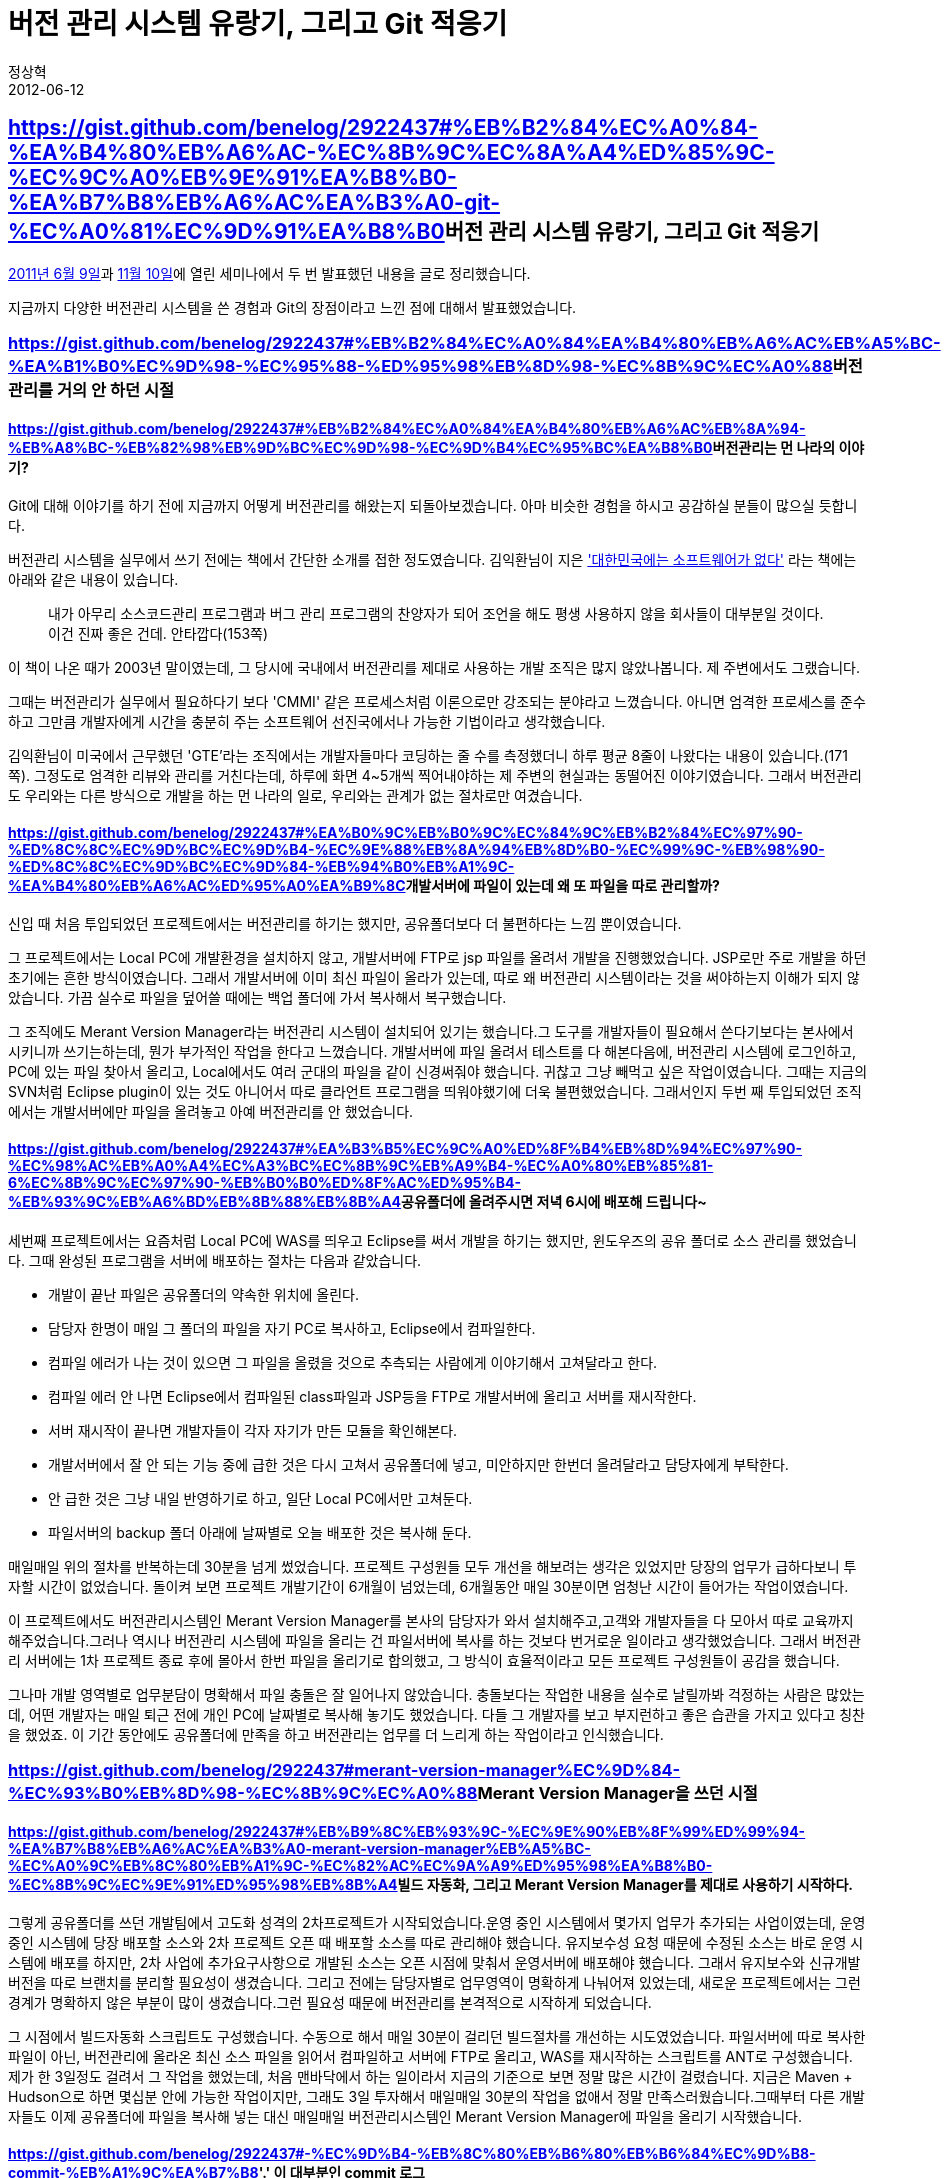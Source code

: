 = 버전 관리 시스템 유랑기, 그리고 Git 적응기
정상혁
2012-06-12
:jbake-type: post
:jbake-status: published
:jbake-tags: git,svn
:jabke-rootpath: /
:rootpath: /
:content.rootpath: /
:idprefix:

== https://gist.github.com/benelog/2922437#%EB%B2%84%EC%A0%84-%EA%B4%80%EB%A6%AC-%EC%8B%9C%EC%8A%A4%ED%85%9C-%EC%9C%A0%EB%9E%91%EA%B8%B0-%EA%B7%B8%EB%A6%AC%EA%B3%A0-git-%EC%A0%81%EC%9D%91%EA%B8%B0[]버전 관리 시스템 유랑기, 그리고 Git 적응기

http://onoffmix.com/event/3101[2011년 6월 9일]과 http://onoffmix.com/event/4190[11월 10일]에 열린 세미나에서 두 번 발표했던 내용을 글로 정리했습니다.

지금까지 다양한 버전관리 시스템을 쓴 경험과 Git의 장점이라고 느낀 점에 대해서 발표했었습니다.

=== https://gist.github.com/benelog/2922437#%EB%B2%84%EC%A0%84%EA%B4%80%EB%A6%AC%EB%A5%BC-%EA%B1%B0%EC%9D%98-%EC%95%88-%ED%95%98%EB%8D%98-%EC%8B%9C%EC%A0%88[]버전관리를 거의 안 하던 시절

==== https://gist.github.com/benelog/2922437#%EB%B2%84%EC%A0%84%EA%B4%80%EB%A6%AC%EB%8A%94-%EB%A8%BC-%EB%82%98%EB%9D%BC%EC%9D%98-%EC%9D%B4%EC%95%BC%EA%B8%B0[]버전관리는 먼 나라의 이야기?

Git에 대해 이야기를 하기 전에 지금까지 어떻게 버전관리를 해왔는지 되돌아보겠습니다. 아마 비슷한 경험을 하시고 공감하실 분들이 많으실 듯합니다.

버전관리 시스템을 실무에서 쓰기 전에는 책에서 간단한 소개를 접한 정도였습니다. 김익환님이 지은 http://www.yes24.com/24/goods/416619['대한민국에는 소프트웨어가 없다'] 라는 책에는 아래와 같은 내용이 있습니다.

____
내가 아무리 소스코드관리 프로그램과 버그 관리 프로그램의 찬양자가 되어 조언을 해도 평생 사용하지 않을 회사들이 대부분일 것이다. 이건 진짜 좋은 건데. 안타깝다(153쪽)
____

이 책이 나온 때가 2003년 말이였는데, 그 당시에 국내에서 버전관리를 제대로 사용하는 개발 조직은 많지 않았나봅니다. 제 주변에서도 그랬습니다.

그때는 버전관리가 실무에서 필요하다기 보다 'CMMI' 같은 프로세스처럼 이론으로만 강조되는 분야라고 느꼈습니다. 아니면 엄격한 프로세스를 준수하고 그만큼 개발자에게 시간을 충분히 주는 소프트웨어 선진국에서나 가능한 기법이라고 생각했습니다.

김익환님이 미국에서 근무했던 'GTE'라는 조직에서는 개발자들마다 코딩하는 줄 수를 측정했더니 하루 평균 8줄이 나왔다는 내용이 있습니다.(171쪽). 그정도로 엄격한 리뷰와 관리를 거친다는데, 하루에 화면 4~5개씩 찍어내야하는 제 주변의 현실과는 동떨어진 이야기였습니다. 그래서 버전관리도 우리와는 다른 방식으로 개발을 하는 먼 나라의 일로, 우리와는 관계가 없는 절차로만 여겼습니다.

==== https://gist.github.com/benelog/2922437#%EA%B0%9C%EB%B0%9C%EC%84%9C%EB%B2%84%EC%97%90-%ED%8C%8C%EC%9D%BC%EC%9D%B4-%EC%9E%88%EB%8A%94%EB%8D%B0-%EC%99%9C-%EB%98%90-%ED%8C%8C%EC%9D%BC%EC%9D%84-%EB%94%B0%EB%A1%9C-%EA%B4%80%EB%A6%AC%ED%95%A0%EA%B9%8C[]개발서버에 파일이 있는데 왜 또 파일을 따로 관리할까?

신입 때 처음 투입되었던 프로젝트에서는 버전관리를 하기는 했지만, 공유폴더보다 더 불편하다는 느낌 뿐이였습니다.

그 프로젝트에서는 Local PC에 개발환경을 설치하지 않고, 개발서버에 FTP로 jsp 파일를 올려서 개발을 진행했었습니다. JSP로만 주로 개발을 하던 초기에는 흔한 방식이였습니다. 그래서 개발서버에 이미 최신 파일이 올라가 있는데, 따로 왜 버전관리 시스템이라는 것을 써야하는지 이해가 되지 않았습니다. 가끔 실수로 파일을 덮어쓸 때에는 백업 폴더에 가서 복사해서 복구했습니다.

그 조직에도 Merant Version Manager라는 버전관리 시스템이 설치되어 있기는 했습니다.그 도구를 개발자들이 필요해서 쓴다기보다는 본사에서 시키니까 쓰기는하는데, 뭔가 부가적인 작업을 한다고 느꼈습니다. 개발서버에 파일 올려서 테스트를 다 해본다음에, 버전관리 시스템에 로그인하고, PC에 있는 파일 찾아서 올리고, Local에서도 여러 군대의 파일을 같이 신경써줘야 했습니다. 귀찮고 그냥 빼먹고 싶은 작업이였습니다. 그때는 지금의 SVN처럼 Eclipse plugin이 있는 것도 아니어서 따로 클라언트 프로그램을 띄워야했기에 더욱 불편했었습니다. 그래서인지 두번 째 투입되었던 조직에서는 개발서버에만 파일을 올려놓고 아예 버전관리를 안 했었습니다.

==== https://gist.github.com/benelog/2922437#%EA%B3%B5%EC%9C%A0%ED%8F%B4%EB%8D%94%EC%97%90-%EC%98%AC%EB%A0%A4%EC%A3%BC%EC%8B%9C%EB%A9%B4-%EC%A0%80%EB%85%81-6%EC%8B%9C%EC%97%90-%EB%B0%B0%ED%8F%AC%ED%95%B4-%EB%93%9C%EB%A6%BD%EB%8B%88%EB%8B%A4[]공유폴더에 올려주시면 저녁 6시에 배포해 드립니다~

세번째 프로젝트에서는 요즘처럼 Local PC에 WAS를 띄우고 Eclipse를 써서 개발을 하기는 했지만, 윈도우즈의 공유 폴더로 소스 관리를 했었습니다. 그때 완성된 프로그램을 서버에 배포하는 절차는 다음과 같았습니다.

* 개발이 끝난 파일은 공유폴더의 약속한 위치에 올린다.
* 담당자 한명이 매일 그 폴더의 파일을 자기 PC로 복사하고, Eclipse에서 컴파일한다.
* 컴파일 에러가 나는 것이 있으면 그 파일을 올렸을 것으로 추측되는 사람에게 이야기해서 고쳐달라고 한다.
* 컴파일 에러 안 나면 Eclipse에서 컴파일된 class파일과 JSP등을 FTP로 개발서버에 올리고 서버를 재시작한다.
* 서버 재시작이 끝나면 개발자들이 각자 자기가 만든 모듈을 확인해본다.
* 개발서버에서 잘 안 되는 기능 중에 급한 것은 다시 고쳐서 공유폴더에 넣고, 미안하지만 한번더 올려달라고 담당자에게 부탁한다.
* 안 급한 것은 그냥 내일 반영하기로 하고, 일단 Local PC에서만 고쳐둔다.
* 파일서버의 backup 폴더 아래에 날짜별로 오늘 배포한 것은 복사해 둔다.

매일매일 위의 절차를 반복하는데 30분을 넘게 썼었습니다. 프로젝트 구성원들 모두 개선을 해보려는 생각은 있었지만 당장의 업무가 급하다보니 투자할 시간이 없었습니다. 돌이켜 보면 프로젝트 개발기간이 6개월이 넘었는데, 6개월동안 매일 30분이면 엄청난 시간이 들어가는 작업이였습니다.

이 프로젝트에서도 버전관리시스템인 Merant Version Manager를 본사의 담당자가 와서 설치해주고,고객와 개발자들을 다 모아서 따로 교육까지 해주었습니다.그러나 역시나 버전관리 시스템에 파일을 올리는 건 파일서버에 복사를 하는 것보다 번거로운 일이라고 생각했었습니다. 그래서 버전관리 서버에는 1차 프로젝트 종료 후에 몰아서 한번 파일을 올리기로 합의했고, 그 방식이 효율적이라고 모든 프로젝트 구성원들이 공감을 했습니다.

그나마 개발 영역별로 업무분담이 명확해서 파일 충돌은 잘 일어나지 않았습니다. 충돌보다는 작업한 내용을 실수로 날릴까봐 걱정하는 사람은 많았는데, 어떤 개발자는 매일 퇴근 전에 개인 PC에 날짜별로 복사해 놓기도 했었습니다. 다들 그 개발자를 보고 부지런하고 좋은 습관을 가지고 있다고 칭찬을 했었죠. 이 기간 동안에도 공유폴더에 만족을 하고 버전관리는 업무를 더 느리게 하는 작업이라고 인식했습니다.

=== https://gist.github.com/benelog/2922437#merant-version-manager%EC%9D%84-%EC%93%B0%EB%8D%98-%EC%8B%9C%EC%A0%88[]Merant Version Manager을 쓰던 시절

==== https://gist.github.com/benelog/2922437#%EB%B9%8C%EB%93%9C-%EC%9E%90%EB%8F%99%ED%99%94-%EA%B7%B8%EB%A6%AC%EA%B3%A0-merant-version-manager%EB%A5%BC-%EC%A0%9C%EB%8C%80%EB%A1%9C-%EC%82%AC%EC%9A%A9%ED%95%98%EA%B8%B0-%EC%8B%9C%EC%9E%91%ED%95%98%EB%8B%A4[]빌드 자동화, 그리고 Merant Version Manager를 제대로 사용하기 시작하다.

그렇게 공유폴더를 쓰던 개발팀에서 고도화 성격의 2차프로젝트가 시작되었습니다.운영 중인 시스템에서 몇가지 업무가 추가되는 사업이였는데, 운영 중인 시스템에 당장 배포할 소스와 2차 프로젝트 오픈 때 배포할 소스를 따로 관리해야 했습니다. 유지보수성 요청 때문에 수정된 소스는 바로 운영 시스템에 배포를 하지만, 2차 사업에 추가요구사항으로 개발된 소스는 오픈 시점에 맞춰서 운영서버에 배포해야 했습니다. 그래서 유지보수와 신규개발 버전을 따로 브랜치를 분리할 필요성이 생겼습니다. 그리고 전에는 담당자별로 업무영역이 명확하게 나눠어져 있었는데, 새로운 프로젝트에서는 그런 경계가 명확하지 않은 부분이 많이 생겼습니다.그런 필요성 때문에 버전관리를 본격적으로 시작하게 되었습니다.

그 시점에서 빌드자동화 스크립트도 구성했습니다. 수동으로 해서 매일 30분이 걸리던 빌드절차를 개선하는 시도였었습니다. 파일서버에 따로 복사한 파일이 아닌, 버전관리에 올라온 최신 소스 파일을 읽어서 컴파일하고 서버에 FTP로 올리고, WAS를 재시작하는 스크립트를 ANT로 구성했습니다. 제가 한 3일정도 걸려서 그 작업을 했었는데, 처음 맨바닥에서 하는 일이라서 지금의 기준으로 보면 정말 많은 시간이 걸렸습니다. 지금은 Maven + Hudson으로 하면 몇십분 안에 가능한 작업이지만, 그래도 3일 투자해서 매일매일 30분의 작업을 없애서 정말 만족스러웠습니다.그때부터 다른 개발자들도 이제 공유폴더에 파일을 복사해 넣는 대신 매일매일 버전관리시스템인 Merant Version Manager에 파일을 올리기 시작했습니다.

==== https://gist.github.com/benelog/2922437#-%EC%9D%B4-%EB%8C%80%EB%B6%80%EB%B6%84%EC%9D%B8-commit-%EB%A1%9C%EA%B7%B8[]'.' 이 대부분인 commit 로그

이 단계부터는 단순하게 파일시스템으로 백업을 하는 시대는 지났지만, 버전관리를 깊이 있게 사용하지는 못했습니다.그때 대부분의 커밋로그를 보면 점하나 (.)만 찍은 것이 많았습니다. 아무런 내용을 안 쓰면 입력하라고 메시지가 나오니까 그 걸 피하려고 넣은 문자가 '.'점이였습니다. 시스템을 운영하고, 담당자가 바뀌고, 업무 규칙이 바뀌어갈수록 버전관리 시스템에 있는 커밋로그가 정말 소중한데, 그때는 그런 걸 알지 못했습니다. SI프로젝트이다 보니 빨리 개발 다 끝내고 도망갈 생각이 먼저이지, 운영할 사람에게 도움이 되는 정보를 남겨야한다는 생각은 잘 나지 않았습니다.한참 지난 다음의 이야기지만, 불행스럽게도 제가 그 프로젝트에서 마지막까지 남아서 유지보수를 했습니다. 물론 그 덕분에 중간에 나갔으면 몰랐을 것들을 많이 느끼긴했습니다.

==== https://gist.github.com/benelog/2922437#lock-%EA%B1%B8%EA%B3%A0-%ED%87%B4%EA%B7%BC[]Lock 걸고 퇴근

제가 처음 버전관리 시스템으로 썼던 Merant Version Manager는 CVS처럼 배타적인 방식으로 파일의 소유권을 관리했었습니다. 즉, 고칠파일이 있으면 먼저 그 파일들을 'Checkout'해야 하는데, 그 상태에서는 다른 사람은 그 파일을 건드리지 못하게 됩니다. 수정이 끝난 후에 'Check in'을 하면 고친 파일이 올라가고, 다른 사람이 'Check out'을 받을 수 있는 상태로 변합니다. 그 제품의 최신 버전은 어떤지는 몰라도 당시에는 그렇게 썼었습니다.

몇번은 다른 개발자가 파일을 Checkout 해놓은 상태로 퇴근을 했는데, 급하게 파일을 고쳐야 할 때가 있었습니다. 전화해서 비밀번호를 물어보고 해결을 했는데, 나중에는 업무가 밀접하게 관련있는 사람들끼리는 비밀번호를 거의 공유하다시피 했었습니다. 그리고 Lock 걸린 파일을 수정해야 할 때도 급한 일이 아니라면 먼저 'Check out'한 사람이 다 고칠 때까지 기다렸었습니다.

그때는 그게 당연한 방식이였고, 그렇게 해야 질서가 있고 안전하다고 생각했습니다. 얼핏 SVN이 lock없이 파일을 고쳐도 된다고 듣기는 했지만, 그렇게 하면 소스가 엉켰을 때 해결이 되지 않을 위험한 방식이라고 추측했습니다. 당시에는 그 버전관리 방식에 역시나 만족을 했었습니다.

=== https://gist.github.com/benelog/2922437#svn%EC%9D%84-%EC%93%B0%EA%B8%B0-%EC%8B%9C%EC%9E%91%ED%95%98%EB%8B%A4[]SVN을 쓰기 시작하다

==== https://gist.github.com/benelog/2922437#svn-%EC%9E%85%EB%AC%B8[]SVN 입문

그러다가 직장이 바뀌어서 SVN을 쓰는 개발조직에서 일하게 되었습니다.

SVN을 특별히 공부한 적이 없었는데도 http://subclipse.tigris.org/[Subclipse]나 http://www.eclipse.org/subversive/[Subversive]같은 Eclipse plugin 덕분에 금방 적응을 했습니다. 그런 Plugin 덕분에 버전관리가 부가적인 작업이 아니고, 개발과정에 자연스럽게 녹아든다는 느낌이 들었습니다.배타적이지 않은 lock관리 방식과 'transactional'한 특성을 가진 commit 방식도 직접 써보니 더 편리한 개념이라는 것을 깨달았습니다. 가끔 Eclipse plugin의 버그나 뭔가 상태가 꼬였을 때 헤매기도 했지만, 얼마 지나지 않아 비슷한 상황에서의 문제해결에 익숙해지고, Plugin도 점점 안정화되어서 큰 불편없이 쓰게 되었습니다.

SVN을 쓰기 전까지는 이전의 버전관리 방식에 만족을 하고 있었는데, 막상 써보니 이전에는 그 불편함을 어떻게 견디었나하는 생각이 들었습니다.

==== https://gist.github.com/benelog/2922437#%EB%A8%B8%EC%A7%80%EB%8A%94-%EC%96%B8%EC%A0%9C%EB%82%98-%EB%91%90%EB%A0%A4%EC%9A%B4-%EC%9D%BC[]머지는 언제나 두려운 일

그러나 SVN에서는 브랜치 관리나 머지가 여전히 번거롭거나 두려운 일이였습니다.특히나 브랜치를 생성하고 오랫동안 유지하는 일은 정말 손이 많이 가는 일이였습니다.장기 프로젝트를 했을 때는 브랜치가 분기된 이후로 트렁크(trunk)에 반영된 사안들을 다시 브랜치로 옮기는 작업을 주기적으로 했는데, 자주 안하면 나중에 최종 머지가 두려워지고, 그렇다고 자주하기에는 시간이 많이 걸리는 작업이였습니다.

브랜치 관리와 머지를 잘하기 위해서 여러 개발팀에서 다양한 방법을 쓰고 있는 것을 보았습니다. 어떤 프로젝트에서는 일주일에 한번씩 트렁크 쪽의 이력을 가장 많이 알고 있는 사람과 브랜치를 가장 많이 수정한 사람이 같이 앉아서 작업을 했는데, 오래 걸리면 한번에 30~40분이 넘게 걸리기도 했습니다.팀에서 그런 머지작업을 많이 한 사람이 '머지 전문가'로 불리기도 했습니다. 당시 썼던 SVN버전에서는 머지한 후에 그동안의 이력이 남지 않기 때문에, 머지를 수정한 커밋 로그에는 "from revision 10244 to 10532" 와 같은 형식으로, 어디서부터 어디까지를 합쳤는지 로그를 적었습니다. 머지에 쓰는 도구도 사람마다 팀마다 다양했습니다. http://subclipse.tigris.org/[Subclipse]나 http://www.eclipse.org/subversive/[Subversive]의 메뉴를 활용하는 팀이 있었는데, 각자 개인마다 나름대로의 노하우가 있는 듯했습니다.어떤 팀에서는 그런 도구를 이용하면 오히려 실수가 많다면서 2개의 브랜치를 모두 Eclipse에서 띄운 후에 Diff로 하나하나 비교해가면서 파일도 하나하나 복사해서 가는 방식을 썼었습니다.시간이 상당히 많이걸리는 방식이였지만, 그 팀에서는 머지는 그렇게 하는게 최고라면서 상당히 만족하고 있었습니다.

오랜 노하우가 쌓인다고 해도 어떤 방식이든 여전히 실수할 여지는 많았습니다. 머지되어야할 이력이 빠져서 오류가 발생했던 경험도 있습니다.

그렇게 브랜치를 관리하는 부담이 크다보니, 규모가 큰 변경이 아니라면 왠만해서는 브랜치를 안 따고 Trunk만 사용하고 싶었습니다.그런데 개발서버에라도 언제 배포될지도 모르는 Trunk에 마음대로 커밋을 하는 것은 부담이 되는 일이였습니다. 부분적으로 잘 안 돌아가는 소스를 커밋할 수는 없으니,어느 정도 기능별로 완결된 것만 커밋을 하게 되었고, 그러다보면 커밋을 자주하지 않게 되기도 했습니다.

박재성님이 쓰신 http://www.yes24.com/24/Goods/3301419[Java 프로젝트 필수유틸리티]라는 책에서도 아래와 같이 SVN merge의 어려움에 대해서 나와있습니다.

____
SVN에서 소스 코드 머지가 어려워 브랜치를 사용하지 않고 신규 메소드를 추가하는 방식으로 변경할 수 밖에 없는 상황도발생한다. 그렇지 않아도 VCS의 사용에 반대하는 개발자들이 있는 상황에서 머지의 어려움은 개발자들을 설득하기 어렵게 한다.(307쪽)
____

위의 문단을 포함해서 이 책의 306~307쪽에는 머지를 한후 커밋 로그에 리비전 번호를 기록하는 팁이라던지, SVN에서 merge를 하다가 문제를 겪으신 분의 이야기가 나와 있습니다.( http://ahnyounghoe.tistory.com/5#comment670941[안영회님의 블로그 글에 달린 강수형님의 댓글] )

SVN의 최신버전에서는 머지를 하면 SVN에서 알아서 따로 추가적인 정보를 남기도록 개선이 되었다고는 합니다.

=== https://gist.github.com/benelog/2922437#git%EB%A5%BC-%EB%A7%9B%EB%B3%B4%EB%8B%A4[]Git를 맛보다

==== https://gist.github.com/benelog/2922437#dvcs%EC%97%90-%EB%8C%80%ED%95%9C-%EC%86%8C%EB%AC%B8%EB%A7%8C-%EB%93%A3%EB%8B%A4%EA%B0%80[]DVCS에 대한 소문만 듣다가..

그럭저럭 SVN에 만족했지만 브랜치 관리에는 다소 아쉬움이 있었던 차에, 여러 오픈소스 프로젝트들이 Git이나 Mercurial같은 분산버전관리시스템(DVCS)로 옮기어 간다는 이야기를 들었습니다.인터넷에도 분산버전관리 시스템에 대한 글들이 많이 올라왔는데, 그 중에서 http://surpreem.com/archives/51[조엘 스폴스키가 쓴 Mercurial 튜터리얼]이 인상 깊었습니다.

그래도 직접 써본적이 없으니, 어떤 점이 좋을지 막연하게 상상한 하는 정도였습니다.그러던 중 팀내부에서 진행하는 프로젝트에서 Git으로 버전관리를 하게 되면서, Git의 좋은 점들을 직접 체험하게 되었습니다.

==== https://gist.github.com/benelog/2922437#%EC%B2%B4%EA%B0%90%ED%95%9C-%EC%9E%A5%EC%A0%90[]체감한 장점

아래에 정리한 Git의 장점들은 다른 누군가가 그렇다더라.. 해서 적은 것이 아니고, 실제로 프로젝트를 하면서 솔직하게 느껴졌던 것들입니다.오랫동안 쓰다보면 이것보다 더 많은 것을 느끼겠지만, 처음 써보는 프로젝트에서는 이정도가 개발하는데 도움이 된다고 생각되었습니다.

===== https://gist.github.com/benelog/2922437#ctrlz-%ED%8C%8C%EC%9D%BC-%EB%B3%B5%EC%82%AC%EB%B3%B4%EB%8B%A4-%EC%95%88%EC%8B%AC%EC%9D%B4-%EB%90%98%EB%8A%94-local-%EB%B2%84%EC%A0%84-%EA%B4%80%EB%A6%AC[]Ctrl+Z, 파일 복사보다 안심이 되는 Local 버전 관리

개발자의 Local PC에서도 버전관리를 할 수 있다는 점은 DVCS의 대표적인 장점으로 꼽히고 있습니다.그런데 과연 그것이 꼭 필요한지, 오히려 버전관리 과정을 더 복잡하게 하지 않는지 우려하시는 분이 많고, 저도 그랬었습니다.

실제로 프로젝트를 해보니 지금까지 'Ctrl + Z'나 주석문으로 가리기, 파일복사로 해왔던 작업 중에 어떤 부분은 Local에서의 버전관리로 해결할 부분이 아니었나하는 생각이 듭니다.코드를 작성하다보면 성공의 확신이 없는 시도를 해볼 때도 있고, 시도한 것이 여의치 않았을 때 다시 돌아올 수 있는 지점을 기록하고 싶어지기도 합니다.물론 간단한 1~2줄의 수정 같은 정도는 Ctrl+Z, 주석문 등을 이용하는 것이 더 편리할 수도 있습니다. 그러나 파일의 여러 부분이 동시에 바뀌어야 하는데 나중에 되돌릴 가능성이 있다던지, 두가지 방식의 구현을 시험삼아서 같이 진행할 때는 Local에서 중간중간 commit을 하거나 브랜치를 생성하는 편이 훨씬 편리했습니다.

SVN에서는 따로 브랜치를 따고, 나중에 머지하는 일이 번거롭고 두렵기 때문에 통합할 가능성이 확실하지 않은 수정은 Local PC에서 원래의 파일을 복사본을 만들어서 수정하기도 했었습니다. 그러나 Git에서는 Local branch 생성과 이동이 빠르고 결과를 머지하는 것도 더 안정감이 있다는 느낌이 들기 때문에, Ctrl + Z,주석문 처리(//), 파일 복사로 때우던 소규모의 변경 지점 관리가 더 편해집니다.

Git을 썼던 프로젝트에서 XML파싱을 하는 모듈을 개발했었는데, JDOM과 DOM4J중에서 어떤 것이 해당 용도에 적합할지 확신이 없는 상태에서 2개의 Local branch를 만들어서 작업을 했었습니다.처음에 JDOM으로 갔다가, 마음에 안 드는 부분이 있어서 DOM4J로 구현했다가 다시 JDOM으로 돌아왔는데, 이렇게 결정을 번복하는 과정에서 Local의 버전관리가 없었다면 훨씬 번거롭고 다른 작업자들에게도 방해가 되었을 듯합니다.

===== https://gist.github.com/benelog/2922437#%EB%B2%84%EC%A0%84%EA%B8%B0%EB%A1%9D%EA%B3%BC-%ED%86%B5%ED%95%A9%EC%9D%98-%EA%B0%9C%EB%85%90-%EB%B6%84%EB%A6%AC[]'버전기록'과 '통합'의 개념 분리

앞에서 말했듯이, Local에서 버전관리가 가능하기 때문에 '버전기록'과 '통합'이 다른 개념이 됩니다.SVN에서 '커밋'은 '버전기록'이자 '소스 통합'을 의미합니다.. 즉, 작업한 내용을 기록하는 일과 다른 사람이 일한 소스와 합치는 일이 같은 일입니다.저도 지금까지 그것이 당연하다고 생각해왔기 때문에 두가지를 같이 취급하는 것이 전혀 어색하지 않았습니다.

그런데 엄밀히 따지면 2가지는 구분이 됩니다. 버전기록은 중간중간 의미 있는 단위의 작업이 끝날 때마다 할만한 일입니다. 그에 반해서 통합은 내가 작업한 소스를 다른 작업자들이 받아가도 괜찮은 시점에 하는 것이 바람직합니다. 예를 들어 컴파일도 되지 않는 소스를 커밋을 하고 그 에러를 고치는 커밋을 하기 전에 다른 동료가 소스를 받아간다면, 동료는 원래 하는 일에 방해를 받게 됩니다.SVN에서는 '커밋=통합'이라서 개인이 작업한 것을 전체 소스에 통합을 해도 괜찮은 시점에만 커밋을 해야 그런 부작용이 없습니다.만약 작업하는 브랜치가 언제라도 배포될 수 있는 브랜치라면 극단적으로는 개발작업에 완료된 시점에만 커밋을 해야 안전합니다. 이렇게 '커밋=통합'일 때는 버전관리의 모든 욕구를 다 충족시키지 못할 수도 있습니다. 오류가 있거나, 아직 확정되지 않은 인터페이스를 포함하고 있어서 다른 사람에게 전파되지 않았으면 하는 프로그램의 상태라도 버전기록은 하고 싶은 상황도 생길 수 있습니다.많은 경우, 통합보다 버전기록이 더 자주 필요한 일입니다.그리고 통합은 버전기록보다 더 신중하고 노력이 많이 들어가는 일입니다.예를 들면 안전한 통합을 위해서는 svn update -> mvn test -> commit의 절차를 거쳐야하는데, 버전기록이 필요할 때마다 위와 같이 안전한 통합을 위한 절차를 할지말지 고민해야 한다면 버전기록은 훨씬 무거운 일이됩니다.

물론 SVN으로도 별도의 브랜치를 딴다면 다른 작업자에게 영향없이 독립적으로 버전기록을 할 수 있지만, 굉장히 번거롭습니다.Git에서는 버전기록이 필요한 시점에서는 언제든지 commit을 하고, 통합할만한 상태가 되었을 때만 push를 하면 됩니다.

어떤 분은 통합 없는 버전기록을 할 수 있다면 통합을 자주 하지 않게 된다는 우려를 하시기도 합니다.그런데 SVN으로 작업할 때도 통합 가능한 상태를 염두에 두지 않고 버전기록이 필요할 때마다 자주 commit을 하다보면 CI서버의 빌드가 자주 깨지게 됩니다.빌드 실패는 빠른 피드백으로서 의미가 있지만, 너무 자주 실패하면 잡음이 되어서 다른 사람에게 방해가 되거나, 그 신호를 무시하게 됩니다.그런 부작용을 우려해서 오히려 commit을 자주 하지 않게 되는 경우를 보기도 했었습니다. 그래서 어떤 프로젝트에서는 '적어도 하루에 한번씩은 commit을 하자'라고 규칙을 정한 곳도 있었습니다.

버전기록과 통합을 강제로 묶어서 통합을 자주 하기를 바라기보다는 두 가지 개념을 구분하고 어떻게 활용할지는 상황에 따라서 선택하는 편이 좋다고 생각합니다.버전기록과 통합이 강제로 묶여있다면 개발자들이 오히려 둘 다 자주 하지 않게 될 수도 있습니다.통합을 자주하고 싶다면 필수적인 통합주기를 개발팀에서 약속을 하는 편이 더 실용적입니다.
기술 도메인의 특성이나 작업을 어떻게 분담하느냐에 따라서 통합과 버전관리의 주기는 다양할 것입니다.보편적인 버전관리 도구라면 상황에 따라서 다양한 정책을 적용할 수 있도록 개념이 섬세하고 유연한 편이 더 좋다고 생각합니다.

===== https://gist.github.com/benelog/2922437#%EB%B9%A0%EB%A5%B4%EA%B3%A0-%ED%8E%B8%ED%95%9C-%EB%B8%8C%EB%9E%9C%EC%B9%98-%EC%9D%B4%EB%8F%99[]빠르고 편한 브랜치 이동

어느 정도 규모가 있는 프로젝트에 참여하다보면 여러 브랜치를 왔다갔다 하면서 작업할 일이 많습니다. SVN에서도 Local에 받은 소스 폴더를 다른 브랜치로 이동을 할 수 있고, Eclipse plugin으로 편하게 지원됩니다.

Switch to branchhttps://camo.githubusercontent.com/14111eced471ead7d87404b86e3d337f404dce42/687474703a2f2f646c2e64726f70626f782e636f6d2f752f31333936303330302f6769742f73766e5f7377746963685f6272616e63682e706e67[image:https://camo.githubusercontent.com/14111eced471ead7d87404b86e3d337f404dce42/687474703a2f2f646c2e64726f70626f782e636f6d2f752f31333936303330302f6769742f73766e5f7377746963685f6272616e63682e706e67[SVN switch branch]]

그런데, 저는 프로젝트를 하면서 저 기능을 거의 쓴 적이 없습니다. 네트워크로 다른 브랜치의 파일을 받아오기 때문에 이동하는 속도가 굉장히 느리기 때문입니다.그리고 원래 있던 브랜치에서 커밋을 아직 안 한 파일이 남아 있어도 이동이 안 됩니다.

그런 불편함 때문에 보통 여러 branch를 Eclipse에서 별도의 프로젝트로 받아서 한꺼번에 열어두는 일이 많습니다.

https://camo.githubusercontent.com/8bf54e103af68913b7d606dea0af60e45048f57a/687474703a2f2f646c2e64726f70626f782e636f6d2f752f31333936303330302f6769742f73766e5f6272616e636865732e706e67[image:https://camo.githubusercontent.com/8bf54e103af68913b7d606dea0af60e45048f57a/687474703a2f2f646c2e64726f70626f782e636f6d2f752f31333936303330302f6769742f73766e5f6272616e636865732e706e67[SVN branches]]

그러다보면 파일을 수정할때 어느 브랜치의 파일을 수정하는 건지 헷갈릴 때가 많습니다. 보통 저는 Ctrl + Shift + R로 파일을 찾는데, 여러 브랜치를 동시에 열고 있을 때는 같은 파일이름이 동시에 떠서 불편합니다.

https://camo.githubusercontent.com/63777e9ff0cc1771b81a86b4e3e0766a2b4e77cd/687474703a2f2f646c2e64726f70626f782e636f6d2f752f31333936303330302f6769742f6f70656e5f7265736f757263652e706e67[image:https://camo.githubusercontent.com/63777e9ff0cc1771b81a86b4e3e0766a2b4e77cd/687474703a2f2f646c2e64726f70626f782e636f6d2f752f31333936303330302f6769742f6f70656e5f7265736f757263652e706e67[Open Resources]]

이렇게 여러 브랜치가 열려있는 상황에서 의도하지 않은 브랜치의 파일을 고치는 실수는 주변에서 굉장히 흔하게 보였습니다.

Git에서는 이런 브랜치 전환이 굉장히 빠릅니다. 네트워크를 타지 않고 Local에서 branch를 전환을 하니 당연한 일입니다.Git을 처음 써본 프로젝트에서도 몇번 브랜치를 전환하면서 작업을 했었는데, 하나의 프로젝트만 열고만 있으면 되니 훨씬 편리하고 빨랐습니다.

===== https://gist.github.com/benelog/2922437#%EB%8D%94-%EC%A0%95%EA%B5%90%ED%95%9C-%EC%BB%A4%EB%B0%8B-%EB%A1%9C%EA%B7%B8[]더 정교한 커밋 로그

SVN에서는 브랜치에 있던 파일을 트렁크에 머지하면 그동안 브랜치에 커밋한 이력은 옮겨지지 않았습니다. 트렁크와 브랜치 사용 정책을 정하느냐에 따라서 다르지만, 어떤 프로젝트에서는 트렁크에는 아래와 같이 머지를 했다는 기록 밖에 없고, 머지를 담당한 사람의 이름밖에는 남아 있지 않았었습니다.

https://camo.githubusercontent.com/abca6698c82e72666dac32691aa356562e04452c/687474703a2f2f646c2e64726f70626f782e636f6d2f752f31333936303330302f6769742f73766e5f686973746f72792e706e67[image:https://camo.githubusercontent.com/abca6698c82e72666dac32691aa356562e04452c/687474703a2f2f646c2e64726f70626f782e636f6d2f752f31333936303330302f6769742f73766e5f686973746f72792e706e67[SVN history]]

Git에서는 원한다면 모든 이력을 남길 수 있습니다. Eclipse plugin으로 보니 머지한 이력을 그래프로 이쁘게 보여줬습니다.

https://camo.githubusercontent.com/2726e7ce963eff68da29490e80bb00880ec774cc/687474703a2f2f646c2e64726f70626f782e636f6d2f752f31333936303330302f6769742f6769745f686973746f72792e706e67[image:https://camo.githubusercontent.com/2726e7ce963eff68da29490e80bb00880ec774cc/687474703a2f2f646c2e64726f70626f782e636f6d2f752f31333936303330302f6769742f6769745f686973746f72792e706e67[Git history]]

Git에서는 커밋 로그를 정교하게 수정할 수도 있습니다. 몇개의 커밋을 하나로 합칠 수도 있고, 앞에 커밋한 이력을 수정할 수도 있습니다.파일을 하나 빠뜨리고 커밋을 해서 불필요하게 커밋이 나누어지거나, 설명을 대충 적은 것 같아서 아쉬울 때가 많았는데 Git에서는 commit을 한 이후에도 그걸 보완하는 작업이 가능합니다. 어쩌면 한 번에 완벽한 코드를 짜는 것이 불가능한 것처럼, 한번에 깔끔한 커밋 이력을 남기고 논리적으로 균일한 커밋 단위를 관리하기는 어렵습니다.오래 가는 코드를 위해서는 커밋 로그는 깔끔하고 친절하게 정리되어야 합니다. Git을 쓰면 commit 로그도 리팩토링의 대상이 되어서 더 정교한 commit 관리를 원하는 사람에게 도움이 됩니다.

==== https://gist.github.com/benelog/2922437#%EA%B7%B8%EB%A6%AC%EA%B3%A0-gitflow-gerrit[]그리고 Gitflow, Gerrit

지금까지는 직접 경험한 장점을 이야기했는데, https://github.com/nvie/gitflow[Gitflow]와 http://code.google.com/p/gerrit/[Gerrit]은 직접 써본 도구는 아닙니다. 그래도 Git의 매력중의 중요한 부분이라고 생각되어서 간단하게 언급하고 넘어갑니다.

https://github.com/nvie/gitflow[Gitflow]는 Best Practice라고 할만한 버전관리 절차를 Git으로 편하게 쓸 수 있게 도와주는 도구입니다.

https://camo.githubusercontent.com/f862a6cc2cf265c31f354a666120ce26c224db8c/687474703a2f2f6e7669652e636f6d2f696d672f323030392f31322f53637265656e2d73686f742d323030392d31322d32342d61742d31312e33322e30332e706e67[image:https://camo.githubusercontent.com/f862a6cc2cf265c31f354a666120ce26c224db8c/687474703a2f2f6e7669652e636f6d2f696d672f323030392f31322f53637265656e2d73686f742d323030392d31322d32342d61742d31312e33322e30332e706e67[Gitflow model]]

Git이 워낙 기능이 많기 때문에 어떤 버전관리 정책을 써야할지 처음에는 막막하게 느껴질 수도 있을 것 같습니다. GitFlow는 'Feature' ,'Hotfix' ,'Release' 등과 같이 전형적인 역할의 브랜치들을 기본적으로 녹여내고 있습니다. 즉 좀 더 정형화되고 추상화된 개념들을 더 짧은 명령어로 쓸 수 있는 것입니다. 'git flow hotfix start'와 같이 명령어를 치면, hotfix를 위한 branch 생성을 해주는 식입니다.

http://code.google.com/p/gerrit/[Gerrit]은 Git바탕의 코드 리뷰도구입니다.

어떤 블로거는 http://alblue.bandlem.com/2011/02/someday.html[Getrrit을 소개하면서 'Someday, all software will be built this way.']라고 주장하기도 했습니다.

아래에 Gerrit과 Jenkins를 연동한 인상적인 Demo도 있습니다.

* http://alblue.bandlem.com/2011/02/gerrit-git-review-with-jenkins-ci.html

9분 40초부터 1분동안의 데모가 핵심적인 장면입니다. 코드를 수정하고 commit, push를 하고 Gerrit에 들어가보면 CI서버지인 Jenkins에서는 'verified'되었따는 표시가 나옵니다.그리고 그 코드를 리뷰해서 'Great'라는 메시지를 달아주고 +2점으로 점수를 부여해주는 장면이 나옵니다.

==== https://gist.github.com/benelog/2922437#%EB%85%BC%EC%9F%81%EA%B1%B0%EB%A6%AC%EB%A5%BC[]논쟁거리를

앞서서 Git을 쓰면 통합을 자주 안 하게 된다는 주장에 대해서 말씀드렸지만, 그외에도 Git에 대한 이런저런 불평들은 많이 있습니다.

===== https://gist.github.com/benelog/2922437#%EC%96%B4%EB%A0%A4%EC%9B%8C%EC%9A%94-%EB%B3%B5%EC%9E%A1%ED%95%B4%EC%9A%94[]어려워요~ 복잡해요~

우선 기능이 많고 어렵다는 것입니다. 이 부분은 저도 어느 정도 동감을 합니다.저도 프로젝트를 끝낸 후에 오랜 만에 다시 Git를 쓰려니 명령어가 잘 기억이 나지 않아서 헤메었던 기억이 있습니다.그리고 분명히 SVN보다 더 많은 개념과 기능을 제공하니 제대로 쓰려면 배워야할 것이 많기도 합니다. 중간에 많은 시행착오를 거치거나 실수로 소스를 날려먹은 사람도 몇번 봤습니다.

그렇지만 처음부터 그 많은 기능을 모두 알 필요는 없다고 생각합니다.간단히 SVN으로 하던 주요 사용법만 Git으로 배우는 것은 얼마 걸리지 않습니다.그리고 차근차근 기능을 익혀나가면 Git으로 더 편리하게 할 수 있는 일들이 늘어가고 앞에서 언급한 Git의 장점로 개발이 더 편해질 것이라 생각합니다.

Git의 많은 기능들은 Git 자체의 오버엔지니어링이라기보다는, 버전관리 업무 자체의 복잡함을 보여준다고 생각합니다.수많은 작업자가 같이 작업하고, 여러 배포 버전을 동시에 살려나가야 하는 대규모 소프트웨어는 버전관리 자체가 워낙 어려운 과제입니다.그런 문제 상황을 정교하게 분류하다보니, 점점 새로운 개념들이 생겨나서 처음 접하는 사람에게는 논리적으로 어렵다고 느껴질 듯합니다.그런데 그런 개념을 어떻게 응용할지 고민하면서 쓰다보면, 지금까지의 버전관리가 충분하지 않았음을 느끼게 됩니다.저도 파일 공유 서버로 버전관리가 충분했다고 생각하는 시절에는 SVN에서 제공하는 transactional한 commit 같은 기능이 필요하다고 생각하지 못했었습니다.마찬가지로 DVCS가 없이도 큰 아쉬움은 없었는데, Git등을 써보고 나니 이전에는 SVN에서 그냥 넘어갔던 부분이 더 불편하게 느껴졌습니다.

===== https://gist.github.com/benelog/2922437#eclipse-plugin%EC%9D%B4-%EB%B6%88%ED%8E%B8%ED%95%B4%EC%9A%94[]Eclipse Plugin이 불편해요

또 하나는 Eclipse plugin이 아직도 불안정하고 불편하다는 점입니다. 저는 Eclipse plugin은 history를 보는 용도로만 쓰고 모든 작업은 명령행으로 해서 특별히 불편을 겪은 적은 없습니다.다른 써보신 분들에 의견에 따르면 Eclipse plugin만으로는 Git의 모든 기능을 원활히 쓸 수 없다고 합니다.그래서 Eclipse plugin은 덤정도로 여기면서 큰 기대를 안 하고, 명령행 방식을 주로 쓴다고 생각하면 오히려 시행착오가 적을 것 같기도 합니다.명령어를 외우는 것이 처음에는 부담될지 몰라도, 나중에는 메뉴를 찾아해메는 것보다 작업속도가 더 빨리질수도 있습니다. 그리고 정보공유나 인수인계에서는 GUI보다 명령행이 더 유리하기도 하고, 더 재미있어할 개발자들도 많을 것입니다.

=== https://gist.github.com/benelog/2922437#%EB%A7%88%EC%B9%98%EB%A9%B0[]마치며

버전관리는 새로운 시도를 하기에는 워낙 두려운 분야이기는 합니다. 현재 방식의 버전관리로 충분히 만족하는 조직이 많고, 조직의 관습이나 변화에 필요한 비용등을 생각하면 그것이 어떤 조직에서는 정답일수도 있습니다.저도 돌이켜보면 버전관리의 필요성을 못 느끼던 시절부터 시작해서, Merant Version manager, SVN, Git을 거쳤고, 그 사이에 생각도 많이 바뀌었습니다.원래 하던 방식이 마음이 편했기에 제가 처한 환경의 특수성을 과대평가해서 새로운 방식이 필요하지 않다고 생각했던 시절이 많았었습니다.

그래도 발전한 도구들 덕분에 개발은 훨씬 편해진 것 같기도 하지만, 더 어려워지기도 했습니다. 단순히 소프트웨어 개발만 할 줄 알던 시절에서 빌드도구, 버전관리 도구에 대해서도 전에보다 더 많은 지식을 알아야 코드 한 줄을 쓸 수 있게 되었습니다.어떤 분들은 이런 흐름이 필요이상의 복잡함을 더했다고 느끼겠고, 새로 업계에 들어오는 개발자들에게는 점점 숙제거리가 늘어만 가는듯합니다.

저는 이런 변화는 발전이고, 여러 조직에서 비슷한 고민들이 있어서 공유하다가 약간씩 더 나은 해결방식이 나오고 있다고 봅니다. 저는 Git을 쓰는 프로젝트를 처음 해 보면서 다른 개발자들이 어떤 고민을 했을지 좀 더 많이 이해했고, 그런 고민들을 저는 지나쳤음을 깨달았습니다.그 점이 Git으로 얻은 가장 큰 선물이였습니다.



